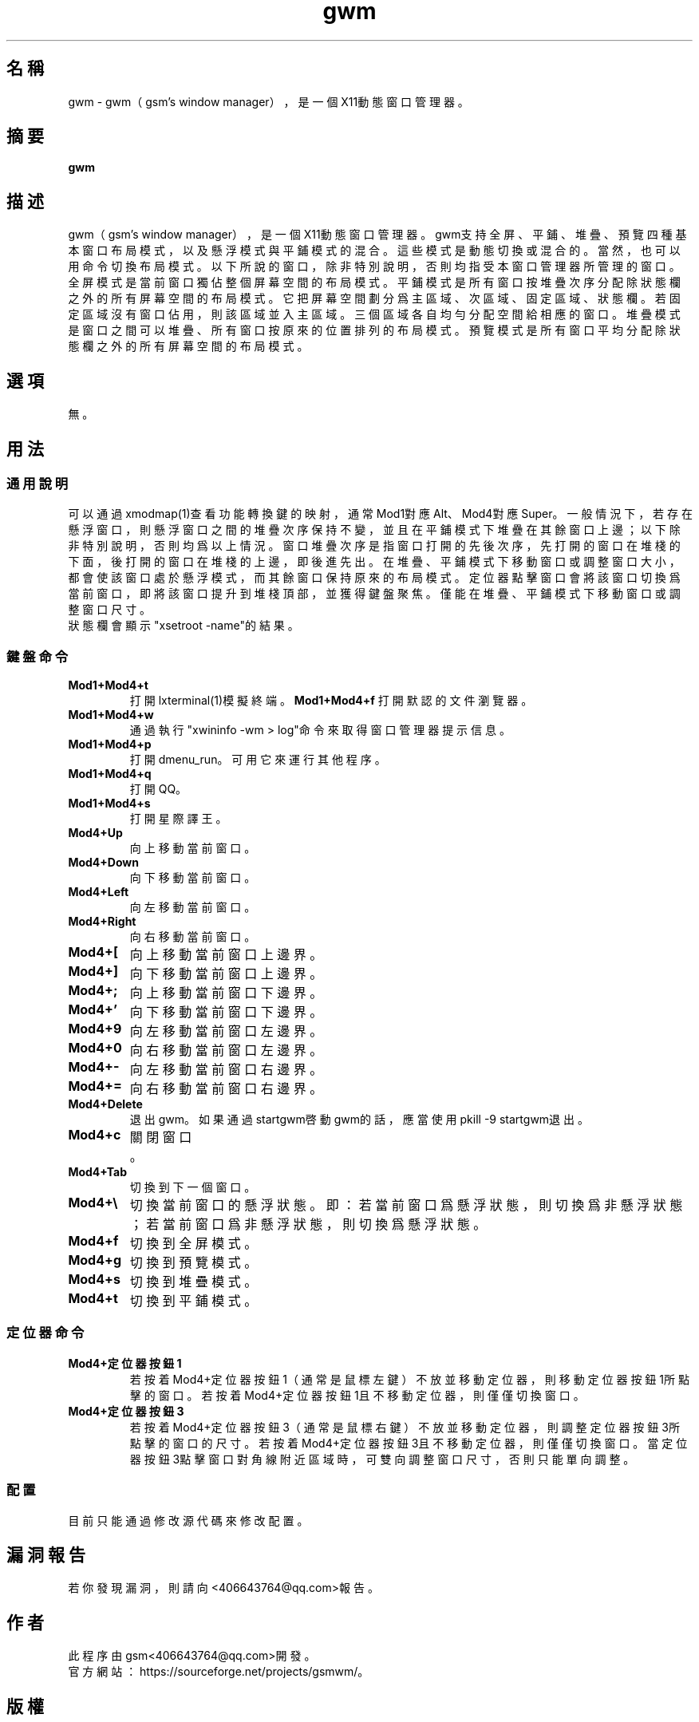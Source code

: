 ./" *************************************************************************
./"     gwm.1：gwm(1)手冊頁。
./"     版權 (C) 2020 gsm <406643764@qq.com>
./"     本程序為自由軟件：你可以依據自由軟件基金會所發布的第三版或更高版本的
./" GNU通用公共許可證重新發布、修改本程序。
./"     雖然基于使用目的而發布本程序，但不負任何擔保責任，亦不包含適銷性或特
./" 定目標之適用性的暗示性擔保。詳見GNU通用公共許可證。
./"     你應該已經收到一份附隨此程序的GNU通用公共許可證副本。否則，請參閱
./" <http://www.gnu.org/licenses/>。
./" ************************************************************************/
.TH gwm 1 2020年10月 "gwm 0.7" gwm
.
.SH 名稱
gwm \- gwm（gsm's window manager），是一個X11動態窗口管理器。
.
.SH 摘要
.B gwm
.
.SH 描述
gwm（gsm's window manager），是一個X11動態窗口管理器。
gwm支持全屏、平鋪、堆疊、預覽四種基本窗口布局模式，以及懸浮模式與平鋪模式的混合。這些模式是動態切換或混合的。當然，也可以用命令切換布局模式。
以下所說的窗口，除非特別說明，否則均指受本窗口管理器所管理的窗口。
全屏模式是當前窗口獨佔整個屏幕空間的布局模式。
平鋪模式是所有窗口按堆疊次序分配除狀態欄之外的所有屏幕空間的布局模式。它把屏幕空間劃分爲主區域、次區域、固定區域、狀態欄。若固定區域沒有窗口佔用，則該區域並入主區域。三個區域各自均勻分配空間給相應的窗口。
堆疊模式是窗口之間可以堆疊、所有窗口按原來的位置排列的布局模式。
預覽模式是所有窗口平均分配除狀態欄之外的所有屏幕空間的布局模式。
.
.SH 選項
無。
.
.SH 用法
.
.SS 通用說明
.
.TP
可以通過xmodmap(1)查看功能轉換鍵的映射，通常Mod1對應Alt、Mod4對應Super。一般情況下，若存在懸浮窗口，則懸浮窗口之間的堆疊次序保持不變，並且在平鋪模式下堆疊在其餘窗口上邊；以下除非特別說明，否則均爲以上情況。窗口堆疊次序是指窗口打開的先後次序，先打開的窗口在堆棧的下面，後打開的窗口在堆棧的上邊，即後進先出。在堆疊、平鋪模式下移動窗口或調整窗口大小，都會使該窗口處於懸浮模式，而其餘窗口保持原來的布局模式。定位器點擊窗口會將該窗口切換爲當前窗口，即將該窗口提升到堆棧頂部，並獲得鍵盤聚焦。僅能在堆疊、平鋪模式下移動窗口或調整窗口尺寸。
.TP
狀態欄會顯示"xsetroot \-name"的結果。
.
.SS 鍵盤命令
.
.TP
.B Mod1+Mod4+t
打開lxterminal(1)模擬終端。
.
.B Mod1+Mod4+f
打開默認的文件瀏覽器。
.
.TP
.B Mod1+Mod4+w
通過執行"xwininfo -wm > log"命令來取得窗口管理器提示信息。
.
.TP
.B Mod1+Mod4+p
打開dmenu_run。可用它來運行其他程序。
.
.TP
.B Mod1+Mod4+q
打開QQ。
.
.TP
.B Mod1+Mod4+s
打開星際譯王。
.
.TP
.B Mod4+Up
向上移動當前窗口。
.
.TP
.B Mod4+Down
向下移動當前窗口。
.
.TP
.B Mod4+Left
向左移動當前窗口。
.
.TP
.B Mod4+Right
向右移動當前窗口。
.
.TP
.B Mod4+[
向上移動當前窗口上邊界。
.
.TP
.B Mod4+]
向下移動當前窗口上邊界。
.
.TP
.B Mod4+;
向上移動當前窗口下邊界。
.
.TP
.B Mod4+'
向下移動當前窗口下邊界。
.
.TP
.B Mod4+9
向左移動當前窗口左邊界。
.
.TP
.B Mod4+0
向右移動當前窗口左邊界。
.
.TP
.B Mod4+-
向左移動當前窗口右邊界。
.
.TP
.B Mod4+=
向右移動當前窗口右邊界。
.
.TP
.B Mod4+Delete
退出gwm。如果通過startgwm啓動gwm的話，應當使用pkill -9 startgwm退出。
.
.TP
.B Mod4+c
關閉窗口。
.
.TP
.B Mod4+Tab
切換到下一個窗口。
.
.TP
.B Mod4+\[rs]
切換當前窗口的懸浮狀態。即：若當前窗口爲懸浮狀態，則切換爲非懸浮狀態；若當前窗口爲非懸浮狀態，則切換爲懸浮狀態。
.
.TP
.B Mod4+f
切換到全屏模式。
.
.TP
.B Mod4+g
切換到預覽模式。
.
.TP
.B Mod4+s
切換到堆疊模式。
.
.TP
.B Mod4+t
切換到平鋪模式。
.
.SS 定位器命令
.TP
.B Mod4+定位器按鈕1
若按着Mod4+定位器按鈕1（通常是鼠標左鍵）不放並移動定位器，則移動定位器按鈕1所點擊的窗口。若按着Mod4+定位器按鈕1且不移動定位器，則僅僅切換窗口。
.
.TP
.B Mod4+定位器按鈕3
若按着Mod4+定位器按鈕3（通常是鼠標右鍵）不放並移動定位器，則調整定位器按鈕3所點擊的窗口的尺寸。若按着Mod4+定位器按鈕3且不移動定位器，則僅僅切換窗口。當定位器按鈕3點擊窗口對角線附近區域時，可雙向調整窗口尺寸，否則只能單向調整。
.
.SS 配置
.
.TP
目前只能通過修改源代碼來修改配置。
.
.SH 漏洞報告
.
若你發現漏洞，則請向<406643764@qq.com>報告。
.
.SH 作者
.
此程序由gsm<406643764@qq.com>開發。
.br
官方網站：https://sourceforge.net/projects/gsmwm/。
.
.SH 版權
.
版權 \(co 2020 gsm <406643764@qq.com>。
.br
本程序為自由軟件：你可以依據自由軟件基金會所發布的第三版或更高版本的GNU通用公共許可證重新發布、修改本程序。
